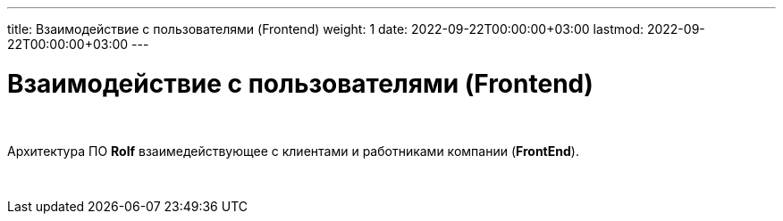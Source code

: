 ---
title: Взаимодействие с пользователями (Frontend)
weight: 1
date: 2022-09-22T00:00:00+03:00
lastmod: 2022-09-22T00:00:00+03:00
---

= Взаимодействие с пользователями (Frontend)

{empty} +

Архитектура ПО *Rolf* взаимедействующее с клиентами и работниками компании (*FrontEnd*).

{empty} +